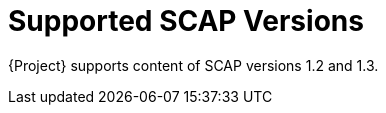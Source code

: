 [id="supported-scap-versions_{context}"]
= Supported SCAP Versions

{Project} supports content of SCAP versions 1.2 and 1.3.
